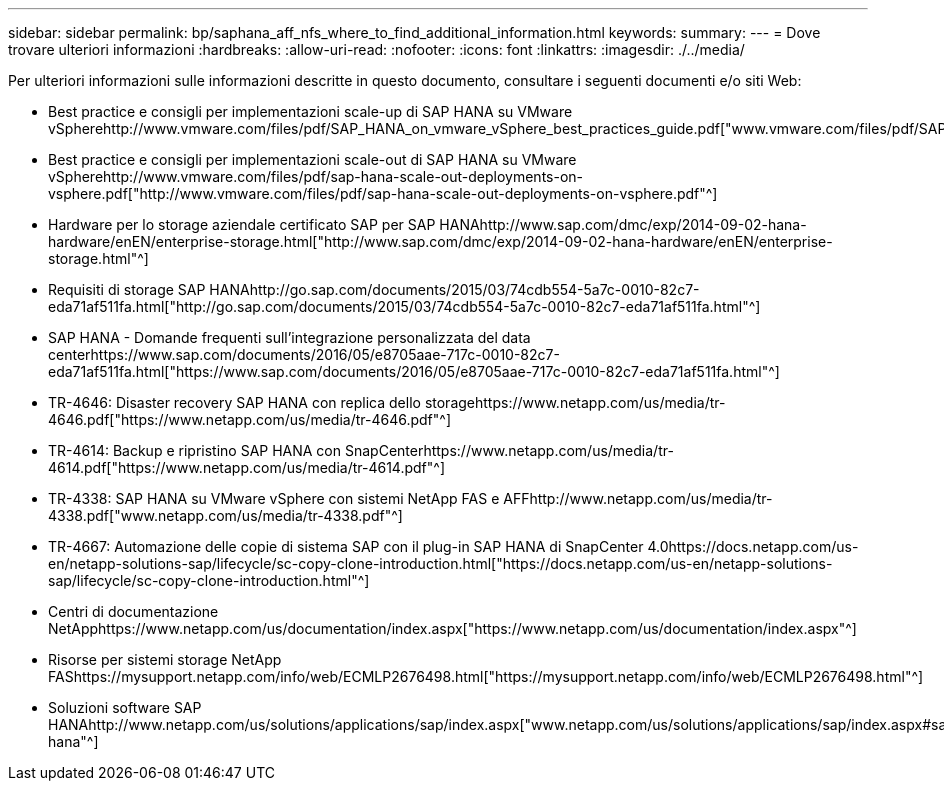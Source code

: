 ---
sidebar: sidebar 
permalink: bp/saphana_aff_nfs_where_to_find_additional_information.html 
keywords:  
summary:  
---
= Dove trovare ulteriori informazioni
:hardbreaks:
:allow-uri-read: 
:nofooter: 
:icons: font
:linkattrs: 
:imagesdir: ./../media/


[role="lead"]
Per ulteriori informazioni sulle informazioni descritte in questo documento, consultare i seguenti documenti e/o siti Web:

* Best practice e consigli per implementazioni scale-up di SAP HANA su VMware vSpherehttp://www.vmware.com/files/pdf/SAP_HANA_on_vmware_vSphere_best_practices_guide.pdf["www.vmware.com/files/pdf/SAP_HANA_on_vmware_vSphere_best_practices_guide.pdf"^]
* Best practice e consigli per implementazioni scale-out di SAP HANA su VMware vSpherehttp://www.vmware.com/files/pdf/sap-hana-scale-out-deployments-on-vsphere.pdf["http://www.vmware.com/files/pdf/sap-hana-scale-out-deployments-on-vsphere.pdf"^]
* Hardware per lo storage aziendale certificato SAP per SAP HANAhttp://www.sap.com/dmc/exp/2014-09-02-hana-hardware/enEN/enterprise-storage.html["http://www.sap.com/dmc/exp/2014-09-02-hana-hardware/enEN/enterprise-storage.html"^]
* Requisiti di storage SAP HANAhttp://go.sap.com/documents/2015/03/74cdb554-5a7c-0010-82c7-eda71af511fa.html["http://go.sap.com/documents/2015/03/74cdb554-5a7c-0010-82c7-eda71af511fa.html"^]
* SAP HANA - Domande frequenti sull'integrazione personalizzata del data centerhttps://www.sap.com/documents/2016/05/e8705aae-717c-0010-82c7-eda71af511fa.html["https://www.sap.com/documents/2016/05/e8705aae-717c-0010-82c7-eda71af511fa.html"^]
* TR-4646: Disaster recovery SAP HANA con replica dello storagehttps://www.netapp.com/us/media/tr-4646.pdf["https://www.netapp.com/us/media/tr-4646.pdf"^]
* TR-4614: Backup e ripristino SAP HANA con SnapCenterhttps://www.netapp.com/us/media/tr-4614.pdf["https://www.netapp.com/us/media/tr-4614.pdf"^]
* TR-4338: SAP HANA su VMware vSphere con sistemi NetApp FAS e AFFhttp://www.netapp.com/us/media/tr-4338.pdf["www.netapp.com/us/media/tr-4338.pdf"^]
* TR-4667: Automazione delle copie di sistema SAP con il plug-in SAP HANA di SnapCenter 4.0https://docs.netapp.com/us-en/netapp-solutions-sap/lifecycle/sc-copy-clone-introduction.html["https://docs.netapp.com/us-en/netapp-solutions-sap/lifecycle/sc-copy-clone-introduction.html"^]
* Centri di documentazione NetApphttps://www.netapp.com/us/documentation/index.aspx["https://www.netapp.com/us/documentation/index.aspx"^]
* Risorse per sistemi storage NetApp FAShttps://mysupport.netapp.com/info/web/ECMLP2676498.html["https://mysupport.netapp.com/info/web/ECMLP2676498.html"^]
* Soluzioni software SAP HANAhttp://www.netapp.com/us/solutions/applications/sap/index.aspx["www.netapp.com/us/solutions/applications/sap/index.aspx#sap-hana"^]

